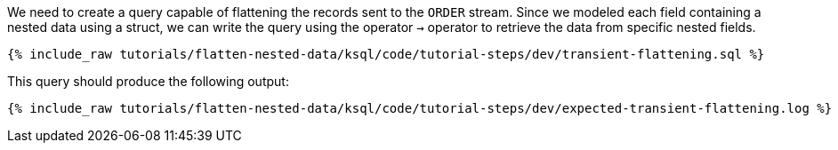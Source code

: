 We need to create a query capable of flattening the records sent to the `ORDER` stream.
Since we modeled each field containing a nested data using a struct, we can write the query using the operator `->` operator to retrieve the data from specific nested fields.

+++++
<pre class="snippet"><code class="sql">{% include_raw tutorials/flatten-nested-data/ksql/code/tutorial-steps/dev/transient-flattening.sql %}</code></pre>
+++++

This query should produce the following output:

+++++
<pre class="snippet"><code class="shell">{% include_raw tutorials/flatten-nested-data/ksql/code/tutorial-steps/dev/expected-transient-flattening.log %}</code></pre>
+++++
